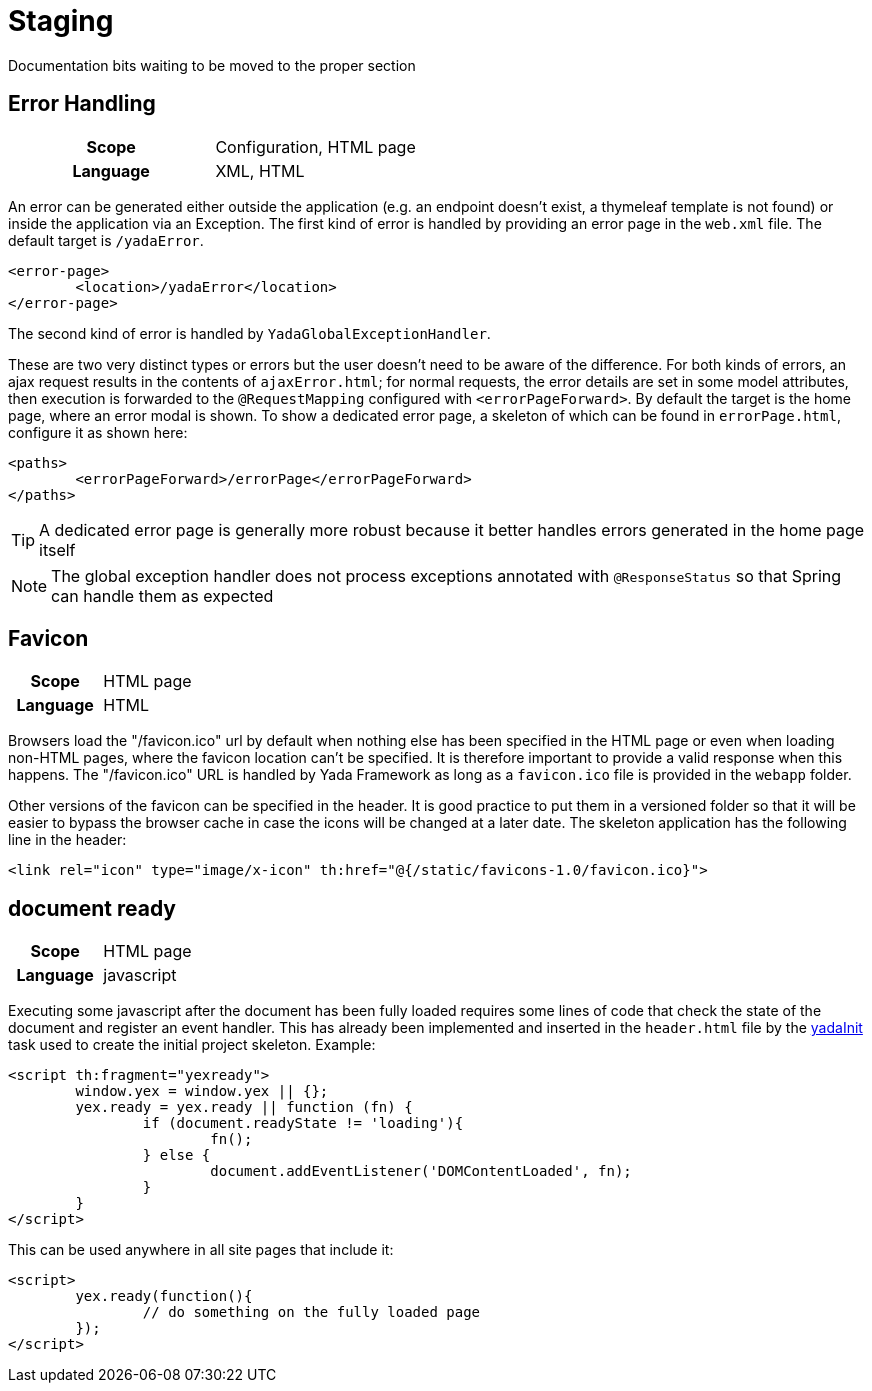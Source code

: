 =  Staging
:docinfo: shared

Documentation bits waiting to be moved to the proper section

== Error Handling
[cols="1,1"]
|===
h|Scope
|Configuration, HTML page
h|Language
|XML, HTML
|===

An error can be generated either outside the application (e.g. an endpoint doesn't exist,
a thymeleaf template is not found) or
inside the application via an Exception. 
The first kind of error is handled by providing an error page in the `web.xml` file. The default
target is `/yadaError`. 

[source,XML]
----
<error-page>
	<location>/yadaError</location>
</error-page>
----

The second kind of error is handled by `YadaGlobalExceptionHandler`.

These are two very distinct types or errors but the user
doesn't need to be aware of the difference.
For both kinds of errors, an ajax request results in the contents of `ajaxError.html`;
for normal requests, the error details are set in some model attributes,
then execution is forwarded to the `@RequestMapping` configured with `<errorPageForward>`.
By default the target is the home page, where an error modal is shown.
To show a dedicated error page, a skeleton of which can be found in `errorPage.html`,
configure it as shown here: 

[source,XML]
----
<paths>
	<errorPageForward>/errorPage</errorPageForward>
</paths>
----

TIP: A dedicated error page is generally more robust because it better handles errors generated in
the home page itself

NOTE: The global exception handler does not process exceptions annotated with `@ResponseStatus` so
that Spring can handle them as expected

== Favicon
[cols="1,1"]
|===
h|Scope
|HTML page
h|Language
|HTML
|===
Browsers load the "/favicon.ico" url by default when nothing else has been 
specified in the HTML page or even when loading non-HTML pages, where the favicon location can't be
specified. It is therefore important to provide a valid response when this happens.
The "/favicon.ico" URL is handled by Yada Framework as long as a `favicon.ico` file is provided
in the `webapp` folder.

Other versions of the favicon can be specified in the header. It is good practice to put them in
a versioned folder so that it will be easier to bypass the browser cache in case the icons will be 
changed at a later date. The skeleton application has the following line in the header:

[source,HTML]
----
<link rel="icon" type="image/x-icon" th:href="@{/static/favicons-1.0/favicon.ico}">
----

== document ready
[cols="1,1"]
|===
h|Scope
|HTML page
h|Language
|javascript
|===

Executing some javascript after the document has been fully loaded requires some lines of code that
check the state of the document and register an event handler. This has already been implemented
and inserted in the `header.html` file by the <<newEclipseProject#_code_generation_just_a_bit,yadaInit>> task 
used to create the initial project skeleton.
Example:

[source,javascript]
----
<script th:fragment="yexready">
	window.yex = window.yex || {};
	yex.ready = yex.ready || function (fn) {
		if (document.readyState != 'loading'){
			fn();
		} else {
			document.addEventListener('DOMContentLoaded', fn);
		}
	}
</script>
----

This can be used anywhere in all site pages that include it:

[source,javascript]
----
<script>
	yex.ready(function(){
		// do something on the fully loaded page
	});
</script>
----




